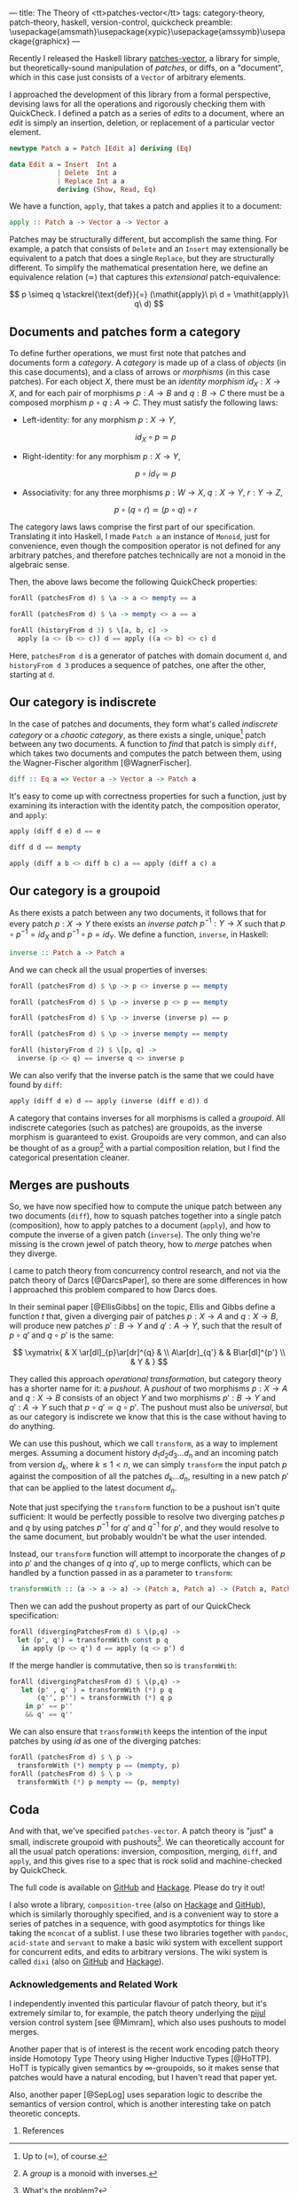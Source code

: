 ---
title: The Theory of <tt>patches-vector</tt>
tags: category-theory, patch-theory, haskell, version-control, quickcheck
preamble: \usepackage{amsmath}\usepackage{xypic}\usepackage{amssymb}\usepackage{graphicx}
---

Recently I released the Haskell library [[https://github.com/liamoc/patches-vector#readme][patches-vector]], a library for simple, but theoretically-sound manipulation of /patches/, or diffs, on a
"document", which in this case just consists of a ~Vector~ of arbitrary elements. 

I approached the development of this library from a formal perspective, devising laws for all the operations and rigorously checking them with
QuickCheck. I defined a patch as a series of /edits/ to a document, where an /edit/ is simply an insertion, deletion, or replacement of a particular
vector element.

#+BEGIN_SRC haskell
newtype Patch a = Patch [Edit a] deriving (Eq)

data Edit a = Insert  Int a
            | Delete  Int a
            | Replace Int a a
            deriving (Show, Read, Eq)
#+END_SRC

We have a function, ~apply~, that takes a patch and applies it to a document:

#+BEGIN_SRC haskell
apply :: Patch a -> Vector a -> Vector a
#+END_SRC

Patches may be structurally different, but accomplish the same thing. For example, a patch that consists of ~Delete~ and an ~Insert~ may
extensionally be equivalent to a patch that does a single ~Replace~, but they are structurally different. To simplify the mathematical presentation
here, we define an equivalence relation $(\simeq)$ that captures this /extensional/ patch-equivalence:

$$
  p \simeq q \stackrel{\text{def}}{=} (\mathit{apply}\ p\ d = \mathit{apply}\ q\ d)
$$

** Documents and patches form a category

To define further operations, we must first note that patches and documents form a /category/. A /category/ is made up of a class of
/objects/ (in this case documents), and a class of arrows or /morphisms/ (in this case patches). For each object $X$, there must be an 
/identity morphism/ $id_X : X \rightarrow X$, and for each pair of morphisms $p : A \rightarrow B$ and $q : B \rightarrow C$ there must 
be a composed morphism $p \circ q : A \rightarrow C$. They must satisfy the following laws:

- Left-identity: for any morphism $p : X \rightarrow Y$, 

    $$\mathit{id}_X \circ p \simeq p$$

- Right-identity: for any morphism $p : X \rightarrow Y$,

    $$p \circ \mathit{id}_Y \simeq p$$
  
- Associativity: for any three morphisms $p : W \rightarrow X$, $q : X \rightarrow Y$, $r : Y \rightarrow Z$, 

  $$p \circ (q \circ r) \simeq (p \circ q) \circ r$$

The category laws laws comprise the first part of our specification. Translating it into Haskell, 
I made ~Patch a~ an instance of ~Monoid~, just for convenience, even though the composition operator is not defined for any arbitrary patches,
and therefore patches technically are not a monoid in the algebraic sense.

Then, the above laws become the following QuickCheck properties:

#+BEGIN_SRC haskell
forAll (patchesFrom d) $ \a -> a <> mempty == a

forAll (patchesFrom d) $ \a -> mempty <> a == a

forAll (historyFrom d 3) $ \[a, b, c] ->
  apply (a <> (b <> c)) d == apply ((a <> b) <> c) d
#+END_SRC

Here, ~patchesFrom d~ is a generator of patches with domain document ~d~, and ~historyFrom d 3~ produces a sequence of patches, one after
the other, starting at ~d~.

** Our category is indiscrete

In the case of patches and documents, they form what's called /indiscrete category/ or a /chaotic category/, as there exists a single, unique[fn:1] patch between any two documents.
A function to /find/ that patch is simply ~diff~, which takes two documents and computes the patch between them, using the Wagner-Fischer algorithm
[@WagnerFischer].

#+BEGIN_SRC haskell 
diff :: Eq a => Vector a -> Vector a -> Patch a
#+END_SRC

It's easy to come up with correctness properties for such a function, just by examining its interaction with the identity patch, the composition operator, and ~apply~:

#+BEGIN_SRC haskell
apply (diff d e) d == e

diff d d == mempty

apply (diff a b <> diff b c) a == apply (diff a c) a
#+END_SRC

** Our category is a groupoid

As there exists a patch between any two documents, it follows that for every patch $p : X \rightarrow Y$ there exists an /inverse patch/ 
$p^{-1} : Y \rightarrow X$ such that $p \circ p^{-1} = \mathit{id}_X$ and $p^{-1} \circ p = \mathit{id}_Y$. We define a function, ~inverse~, in Haskell:

#+BEGIN_SRC haskell
inverse :: Patch a -> Patch a
#+END_SRC

And we can check all the usual properties of inverses:

#+BEGIN_SRC haskell
forAll (patchesFrom d) $ \p -> p <> inverse p == mempty

forAll (patchesFrom d) $ \p -> inverse p <> p == mempty

forAll (patchesFrom d) $ \p -> inverse (inverse p) == p

forAll (patchesFrom d) $ \p -> inverse mempty == mempty

forAll (historyFrom d 2) $ \[p, q] ->
  inverse (p <> q) == inverse q <> inverse p
#+END_SRC

We can also verify that the inverse patch is the same that we could have found by ~diff~:

#+BEGIN_SRC haskell
apply (diff d e) d == apply (inverse (diff e d)) d
#+END_SRC

A category that contains inverses for all morphisms is called a /groupoid/. All indiscrete categories (such as patches) are groupoids, as the inverse morphism is
guaranteed to exist. Groupoids are very common, and can also be thought of as a group[fn:2] with a partial composition relation, but I find the categorical presentation cleaner.

** Merges are pushouts

So, we have now specified how to compute the unique patch between any two documents (~diff~), how to squash patches together into a single patch (composition),
how to apply patches to a document (~apply~), and how to compute the inverse of a given patch (~inverse~). The only thing we're missing is the crown 
jewel of patch theory, how to /merge/ patches when they diverge.

I came to patch theory from concurrency control research, and not via the patch theory of Darcs [@DarcsPaper], so there are some differences in how
I approached this problem compared to how Darcs does.

In their seminal paper [@EllisGibbs] on the topic, Ellis and Gibbs define a function $t$ that, given a diverging pair of patches $p : X \rightarrow A$ 
and $q : X \rightarrow B$, will produce new patches $p' : B \rightarrow Y$ and $q' : A \rightarrow Y$, such that the result of $p \circ q'$ and $q \circ p'$ is the same:

$$
\xymatrix{  & X \ar[dl]_{p}\ar[dr]^{q} & \\
           A\ar[dr]_{q'} & & B\ar[dl]^{p'} \\
            & Y & }
$$

They called this approach /operational transformation/, but category theory has a shorter name for it: a /pushout/. A /pushout/ of two morphisms $p : X \rightarrow A$ and $q : X \rightarrow B$
consists of an object $Y$ and two morphisms $p' : B \rightarrow Y$ and $q' : A \rightarrow Y$ such that $p \circ q' \simeq q \circ p'$. The pushout must also be 
/universal/, but as our category is indiscrete we know that this is the case without having to do anything. 

We can use this pushout, which we call ~transform~, as a way to implement merges. Assuming a document history $d_1d_2d_3\dots d_n$ and an incoming patch from version $d_k$, where $k \le 1 < n$,
we can simply ~transform~ the input patch $p$ against the composition of all the patches $d_k\dots d_n$, resulting in a new patch $p'$ that can be applied to the latest document $d_n$.

Note that just specifying the ~transform~ function to be a pushout isn't quite sufficient: It would be perfectly possible to resolve two diverging patches $p$ and $q$ by using 
patches $p^{-1}$ for $q'$ and $q^{-1}$ for $p'$, and they would resolve to the same document, but probably wouldn't be what the user intended.

Instead, our ~transform~ function will attempt to incorporate the changes of $p$ into $p'$ and the changes of $q$ into $q'$, up to merge conflicts, which can be handled 
by a function passed in as a parameter to ~transform~:

#+BEGIN_SRC haskell
transformWith :: (a -> a -> a) -> (Patch a, Patch a) -> (Patch a, Patch a)
#+END_SRC

Then we can add the pushout property as part of our QuickCheck specification:

#+BEGIN_SRC haskell
forAll (divergingPatchesFrom d) $ \(p,q) ->
  let (p', q') = transformWith const p q 
   in apply (p <> q') d == apply (q <> p') d
#+END_SRC

If the merge handler is commutative, then so is ~transformWith~:

#+BEGIN_SRC haskell
forAll (divergingPatchesFrom d) $ \(p,q) ->
   let (p' , q' ) = transformWith (*) p q 
       (q'', p'') = transformWith (*) q p 
    in p' == p''
    && q' == q''
#+END_SRC

We can also ensure that ~transformWith~ keeps the intention of the input patches by using $\mathit{id}$ as one of the diverging patches:

#+BEGIN_SRC haskell
forAll (patchesFrom d) $ \ p -> 
  transformWith (*) mempty p == (mempty, p)
forAll (patchesFrom d) $ \ p ->
  transformWith (*) p mempty == (p, mempty)
#+END_SRC

** Coda

And with that, we've specified ~patches-vector~. A patch theory is "just" a small, indiscrete groupoid with pushouts[fn:3]. We can theoretically
account for all the usual patch operations: inversion, composition, merging, ~diff~, and ~apply~, and this gives rise to a spec that is rock
solid and machine-checked by QuickCheck.

The full code is available on [[https://github.com/liamoc/patches-vector][GitHub]] and [[http://hackage.haskell.org/package/patches-vector][Hackage]]. Please do try it out!

I also wrote a library, ~composition-tree~ (also on [[http://hackage.haskell.org/package/composition-tree][Hackage]] and [[https://github.com/liamoc/composition-tree][GitHub]]), which is similarly thoroughly specified, and is a convenient way to store a series of patches in 
a sequence, with good asymptotics for things like taking the ~mconcat~ of a sublist. I use these two libraries together with ~pandoc~, ~acid-state~ and ~servant~
to make a basic wiki system with excellent support for concurrent edits, and edits to arbitrary versions. The wiki system is called ~dixi~ (also on [[https://github.com/liamoc/dixi][GitHub]] and [[http://hackage.haskell.org/package/dixi][Hackage]]).


*** Acknowledgements and Related Work

I independently invented this particular flavour of patch theory, but it's extremely similar to, for example, the patch theory underlying
the [[https://pijul.org][pijul]] version control system [see @Mimram], which also uses pushouts to model merges.

Another paper that is of interest is the recent work encoding patch theory inside Homotopy Type Theory using Higher Inductive Types [@HoTTP]. 
HoTT is typically given semantics by ∞-groupoids, so it makes sense that patches would have a natural encoding, but I haven't read that paper yet. 

Also, another paper [@SepLog] uses separation logic to describe the semantics of version control, which is another interesting take on patch theoretic
concepts.

**** References

[fn:1] Up to $(\simeq)$, of course.
[fn:2] A /group/ is a monoid with inverses.
[fn:3] What's the problem?
